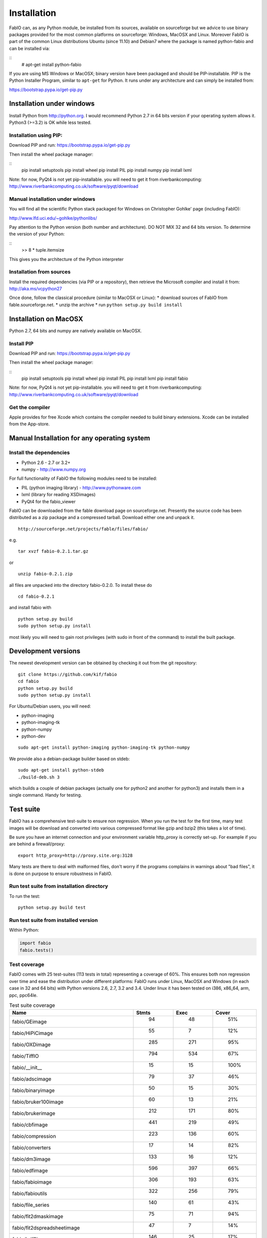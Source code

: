 Installation
============

FabIO can, as any Python module, be installed from its sources,
available on sourceforge but we advice to use binary
packages provided for the most common platforms on sourceforge:
Windows, MacOSX and Linux. Moreover FabIO is part of the common
Linux distributions Ubuntu (since 11.10) and Debian7 where the
package is named python-fabio and can be installed via:

::
    # apt-get install python-fabio

If you are using MS Windows or MacOSX; binary version have been packaged and should be PIP-installable.
PIP is the Python Installer Program, similar to ``apt-get`` for Python. It runs under any architecture and can simply be installed from:

https://bootstrap.pypa.io/get-pip.py


Installation under windows
--------------------------

Install Python from http://python.org.
I would recommend Python 2.7 in 64 bits version if your operating system allows it.
Python3 (>=3.2) is OK while less tested.

Installation using PIP:
.......................
Download PIP and run:
https://bootstrap.pypa.io/get-pip.py


Then install the wheel package manager:

::
    pip install setuptools
    pip install wheel
    pip install PIL
    pip install numpy
    pip install lxml

Note: for now, PyQt4 is not yet pip-installable. you will need to get it from riverbankcomputing:
http://www.riverbankcomputing.co.uk/software/pyqt/download

Manual installation under windows
.................................

You will find all the scientific Python stack packaged for Windows on Christopher Gohlke' page (including FabIO):

http://www.lfd.uci.edu/~gohlke/pythonlibs/

Pay attention to the Python version (both number and architecture).
DO NOT MIX 32 and 64 bits version.
To determine the version of your Python:

::
    >> 8 * tuple.itemsize
    
This gives you the architecture of the Python interpreter


Installation from sources
.........................

Install the required dependencies (via PIP or a repository), then retrieve the Microsoft compiler and install it from:
http://aka.ms/vcpython27

Once done, follow the classical procedure (similar to MacOSX or Linux):
* download sources of FabIO from fable.sourceforge.net.
* unzip the archive
* run ``python setup.py build install``


Installation on MacOSX
----------------------

Python 2.7, 64 bits and numpy are  natively available on MacOSX.

Install PIP
...........

Download PIP and run:
https://bootstrap.pypa.io/get-pip.py

Then install the wheel package manager:

::
    pip install setuptools
    pip install wheel
    pip install PIL
    pip install lxml
    pip install fabio

Note: for now, PyQt4 is not yet pip-installable. you will need to get it from riverbankcomputing:
http://www.riverbankcomputing.co.uk/software/pyqt/download

Get the compiler
................
Apple provides for free Xcode which contains the compiler needed to build binary extensions.
Xcode can be installed from the App-store.


Manual Installation for any operating system
--------------------------------------------

Install the dependencies
........................
* Python 2.6 - 2.7 or 3.2+
* numpy - http://www.numpy.org

For full functionality of FabIO the following modules need to be installed:

* PIL (python imaging library) - http://www.pythonware.com
* lxml (library for reading XSDimages)
* PyQt4 for the fabio_viewer



FabIO can be downloaded from the fable download page on sourceforge.net.
Presently the source code has been distributed as a zip package and a compressed tarball.
Download either one and unpack it.

::

    http://sourceforge.net/projects/fable/files/fabio/

e.g.

::

    tar xvzf fabio-0.2.1.tar.gz

or

::

    unzip fabio-0.2.1.zip

all files are unpacked into the directory fabio-0.2.0. To install these do

::

     cd fabio-0.2.1

and install fabio with

::

    python setup.py build
    sudo python setup.py install

most likely you will need to gain root privileges (with sudo in front of the command) to install the built package.

Development versions
--------------------
The newest development version can be obtained by checking it out from the git repository:

::

    git clone https://github.com/kif/fabio
    cd fabio
    python setup.py build
    sudo python setup.py install

For Ubuntu/Debian users, you will need:

* python-imaging
* python-imaging-tk
* python-numpy
* python-dev

::

    sudo apt-get install python-imaging python-imaging-tk python-numpy

We provide also a debian-package builder based on stdeb:

::

	sudo apt-get install python-stdeb
	./build-deb.sh 3

which builds a couple of debian packages (actually one for python2 and another for python3) and installs them in a single command. Handy for testing.

Test suite
----------

FabIO has a comprehensive test-suite to ensure non regression.
When you run the test for the first time, many test images will be download and converted into various compressed format like gzip and bzip2 (this takes a lot of time).

Be sure you have an internet connection and your environment variable http_proxy is correctly set-up. For example if you are behind a firewall/proxy:

::

   export http_proxy=http://proxy.site.org:3128

Many tests are there to deal with malformed files, don't worry if the programs complains in warnings about "bad files", it is done on purpose to ensure robustness in FabIO.


Run test suite from installation directory
..........................................

To run the test:

::

   python setup.py build test


Run test suite from installed version
.....................................

Within Python:

.. code-block:: python

   import fabio
   fabio.tests()


Test coverage
.............

FabIO comes with 25 test-suites (113 tests in total) representing a coverage of 60%.
This ensures both non regression over time and ease the distribution under different platforms:
FabIO runs under Linux, MacOSX and Windows (in each case in 32 and 64 bits) with Python versions 2.6, 2.7, 3.2 and 3.4.
Under linux it has been tested on i386, x86_64, arm, ppc, ppc64le.

.. csv-table:: Test suite coverage
   :header: "Name", "Stmts", "Exec", "Cover"
   :widths: 35, 8, 8, 8

   "fabio/GEimage                 ", "   94", "     48", "    51%"
   "fabio/HiPiCimage              ", "   55", "      7", "    12%"
   "fabio/OXDimage                ", "  285", "    271", "    95%"
   "fabio/TiffIO                  ", "  794", "    534", "    67%"
   "fabio/__init__                ", "   15", "     15", "   100%"
   "fabio/adscimage               ", "   79", "     37", "    46%"
   "fabio/binaryimage             ", "   50", "     15", "    30%"
   "fabio/bruker100image          ", "   60", "     13", "    21%"
   "fabio/brukerimage             ", "  212", "    171", "    80%"
   "fabio/cbfimage                ", "  441", "    219", "    49%"
   "fabio/compression             ", "  223", "    136", "    60%"
   "fabio/converters              ", "   17", "     14", "    82%"
   "fabio/dm3image                ", "  133", "     16", "    12%"
   "fabio/edfimage                ", "  596", "    397", "    66%"
   "fabio/fabioimage              ", "  306", "    193", "    63%"
   "fabio/fabioutils              ", "  322", "    256", "    79%"
   "fabio/file_series             ", "  140", "     61", "    43%"
   "fabio/fit2dmaskimage          ", "   75", "     71", "    94%"
   "fabio/fit2dspreadsheetimage   ", "   47", "      7", "    14%"
   "fabio/hdf5image               ", "  146", "     25", "    17%"
   "fabio/kcdimage                ", "   80", "     65", "    81%"
   "fabio/mar345image             ", "  244", "    215", "    88%"
   "fabio/marccdimage             ", "   63", "     56", "    88%"
   "fabio/mrcimage                ", "   96", "      0", "     0%"
   "fabio/openimage               ", "  104", "     69", "    66%"
   "fabio/pilatusimage            ", "   34", "      5", "    14%"
   "fabio/pixiimage               ", "   95", "     22", "    23%"
   "fabio/pnmimage                ", "  109", "     21", "    19%"
   "fabio/raxisimage              ", "   98", "     88", "    89%"
   "fabio/readbytestream          ", "   26", "      5", "    19%"
   "fabio/tifimage                ", "  167", "     60", "    35%"
   "fabio/xsdimage                ", "   94", "     68", "    72%"
